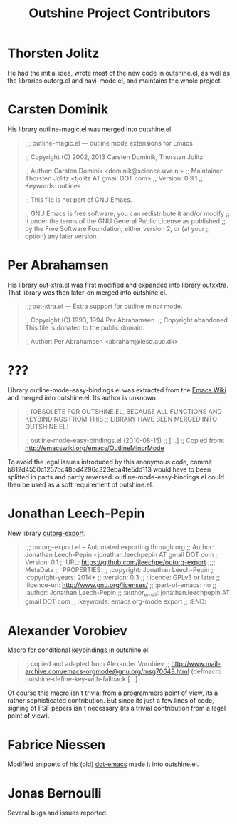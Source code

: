 #+TITLE: Outshine Project Contributors
#+STARTUP: showeverything

* Thorsten Jolitz 
  :PROPERTIES:
  :roles:    principal_developer maintainer
  :email:    <tjolitz AT gmail DOT com>
  :FSF:      yes
  :contributions: outshine.el outorg.el navi-mode.el
  :nontrivial: yes
  :END:

He had the initial idea, wrote most of the new code in outshine.el, as
well as the libraries outorg.el and navi-mode.el, and maintains the
whole project. 

* Carsten Dominik 
  :PROPERTIES:
  :roles:    contributor
  :email:    <dominik AT uva DOT nl>
  :FSF:      yes
  :contributions: outshine.el
  :nontrivial: yes
  :END:

His library outline-magic.el was merged into outshine.el. 

#+begin_quote
;;; outline-magic.el --- outline mode extensions for Emacs

;; Copyright (C) 2002, 2013 Carsten Dominik, Thorsten Jolitz

;; Author: Carsten Dominik <dominik@science.uva.nl>
;; Maintainer: Thorsten Jolitz <tjolitz AT gmail DOT com>
;; Version: 0.9.1
;; Keywords: outlines

;; This file is not part of GNU Emacs.

;; GNU Emacs is free software; you can redistribute it and/or modify
;; it under the terms of the GNU General Public License as published
;; by the Free Software Foundation; either version 2, or (at your
;; option) any later version.
#+end_quote

* Per Abrahamsen
  :PROPERTIES:
  :roles:    contributor
  :email:    <abraham AT iesd DOT auc DOT dk>
  :FSF:      yes
  :contributions: outshine.el
  :nontrivial: yes
  :END:

His library [[https://stuff.mit.edu/afs/sipb/user/jtkohl/elisp/out-xtra.el][out-xtra.el]] was first modified and expanded into library
[[https://github.com/tj64/outxxtra][outxxtra]]. That library was then later-on merged into outshine.el.

#+begin_quote
;;; out-xtra.el --- Extra support for outline minor mode.

;; Copyright (C) 1993, 1994 Per Abrahamsen.
;; Copyright abandoned.  This file is donated to the public domain.

;; Author: Per Abrahamsen <abraham@iesd.auc.dk>
#+end_quote


* ???
  :PROPERTIES:
  :roles:    contributor
  :email:    ?
  :FSF:      ?
  :contributions: outshine.el
  :nontrivial: yes
  :END:

Library outline-mode-easy-bindings.el was extracted from the [[http://emacswiki.org/emacs/OutlineMinorMode][Emacs
Wiki]] and merged into outshine.el. Its author is unknown. 

#+begin_quote
;; [OBSOLETE FOR OUTSHINE.EL, BECAUSE ALL FUNCTIONS AND KEYBINDINGS FROM THIS
;; LIBRARY HAVE BEEN MERGED INTO OUTSHINE.EL]

;; outline-mode-easy-bindings.el (2010-08-15)
;; [...]
;; Copied from: http://emacswiki.org/emacs/OutlineMinorMode
#+end_quote

To avoid the legal issues introduced by this anonymous code, commit
b812d4550c1257cc48bd4296c323eba4fe5dd113 would have to been splitted
in parts and partly reversed. outline-mode-easy-bindings.el could then
be used as a soft requirement of outshine.el.

* Jonathan Leech-Pepin
  :PROPERTIES:
  :roles:    contributor
  :email:    <jonathan.leechpepin AT gmail DOT com>
  :FSF:      yes
  :contributions: outorg-export.el
  :nontrivial: yes
  :END:

New library [[https://github.com/jleechpe/outorg-export][outorg-export]]. 

#+begin_quote
 ;;; outorg-export.el -- Automated exporting through org            
 ;; Author: Jonathan Leech-Pepin <jonathan.leechpepin AT gmail DOT  
 com                                                                
 ;; Version: 0.1                                                    
 ;; URL: https://github.com/jleechpe/outorg-export                  
 ;;;; MetaData                                                      
 ;; :PROPERTIES:                                                    
 ;; :copyright: Jonathan Leech-Pepin                                
 ;; :copyright-years: 2014+                                         
 ;; :version: 0.3                                                   
 ;; :licence: GPLv3 or later                                        
 ;; :licence-url: http://www.gnu.org/licenses/                      
 ;; :part-of-emacs: no                                              
 ;; :author: Jonathan Leech-Pepin                                   
 ;; :author_email: jonathan.leechpepin AT gmail DOT com             
 ;; :keywords: emacs org-mode export                                
 ;; :END:                                                           
#+end_quote

* Alexander Vorobiev
  :PROPERTIES:
  :roles:    contributor
  :email:  <alexander DOT vorobiev AT gmail DOT com>
  :FSF:      no
  :contributions: outshine.el
  :nontrivial: no
  :END:

Macro for conditional keybindings in outshine.el:

#+begin_quote
;; copied and adapted from Alexander Vorobiev
;; http://www.mail-archive.com/emacs-orgmode@gnu.org/msg70648.html
(defmacro outshine-define-key-with-fallback [...]
#+end_quote

Of course this macro isn't trivial from a programmers point of view,
its a rather sophisticated contribution. But since its just a few
lines of code, signing of FSF papers isn't necessary (its a trivial
contribution from a legal point of view).


* Fabrice Niessen
  :PROPERTIES:
  :roles:    contributor
  :email:  <fni AT mygooglest DOT com>
  :FSF:      yes
  :contributions: outshine.el
  :nontrivial: ?
  :END:

Modified snippets of his (old) [[http://www.mygooglest.com/fni/dot-emacs.html][dot-emacs]] made it into outshine.el.

* Jonas Bernoulli
  :PROPERTIES:
  :roles:    bug-reporter
  :email:  <jonas AT bernoul DOT li>
  :FSF:      yes
  :contributions: outshine.el
  :nontrivial: no
  :END:

Several bugs and issues reported.

